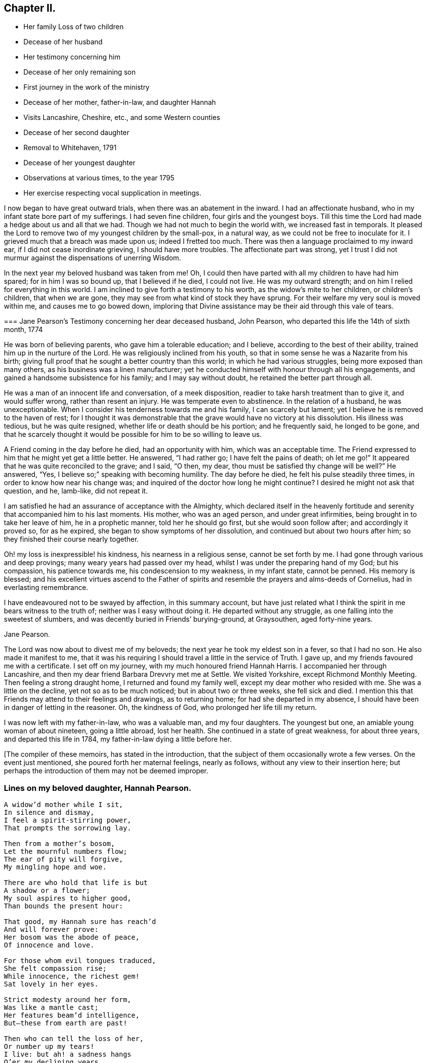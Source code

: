 == Chapter II.

[.chapter-synopsis]
* Her family Loss of two children
* Decease of her husband
* Her testimony concerning him
* Decease of her only remaining son
* First journey in the work of the ministry
* Decease of her mother, father-in-law, and daughter Hannah
* Visits Lancashire, Cheshire, etc., and some Western counties
* Decease of her second daughter
* Removal to Whitehaven, 1791
* Decease of her youngest daughter
* Observations at various times, to the year 1795
* Her exercise respecting vocal supplication in meetings.

I now began to have great outward trials, when there was an abatement in the inward.
I had an affectionate husband, who in my infant state bore part of my sufferings.
I had seven fine children, four girls and the youngest boys.
Till this time the Lord had made a hedge about us and all that we had.
Though we had not much to begin the world with, we increased fast in temporals.
It pleased the Lord to remove two of my youngest children by the small-pox,
in a natural way, as we could not be free to inoculate for it.
I grieved much that a breach was made upon us; indeed I fretted too much.
There was then a language proclaimed to my inward ear,
if I did not cease inordinate grieving, I should have more troubles.
The affectionate part was strong,
yet I trust I did not murmur against the dispensations of unerring Wisdom.

In the next year my beloved husband was taken from me!
Oh, I could then have parted with all my children to have had him spared;
for in him I was so bound up, that I believed if he died, I could not live.
He was my outward strength; and on him I relied for everything in this world.
I am inclined to give forth a testimony to his worth,
as the widow`'s mite to her children, or children`'s children, that when we are gone,
they may see from what kind of stock they have sprung.
For their welfare my very soul is moved within me, and causes me to go bowed down,
imploring that Divine assistance may be their aid through this vale of tears.

[.embedded-content-document.testimony]
--

[.blurb]
=== Jane Pearson`'s Testimony concerning her dear deceased husband, John Pearson, who departed this life the 14th of sixth month, 1774

He was born of believing parents, who gave him a tolerable education; and I believe,
according to the best of their ability, trained him up in the nurture of the Lord.
He was religiously inclined from his youth,
so that in some sense he was a Nazarite from his birth;
giving full proof that he sought a better country than this world;
in which he had various struggles, being more exposed than many others,
as his business was a linen manufacturer;
yet he conducted himself with honour through all his engagements,
and gained a handsome subsistence for his family; and I may say without doubt,
he retained the better part through all.

He was a man of an innocent life and conversation, of a meek disposition,
readier to take harsh treatment than to give it, and would suffer wrong,
rather than resent an injury.
He was temperate even to abstinence.
In the relation of a husband, he was unexceptionable.
When I consider his tenderness towards me and his family, I can scarcely but lament;
yet I believe he is removed to the haven of rest;
for I thought it was demonstrable that the grave would have no victory at his dissolution.
His illness was tedious, but he was quite resigned,
whether life or death should be his portion; and he frequently said,
he longed to be gone,
and that he scarcely thought it would be possible for him to be so willing to leave us.

A Friend coming in the day before he died, had an opportunity with him,
which was an acceptable time.
The Friend expressed to him that he might yet get a little better.
He answered, "`I had rather go; I have felt the pains of death; oh let me go!`"
It appeared that he was quite reconciled to the grave; and I said, "`O then, my dear,
thou must be satisfied thy change will be well?`"
He answered, "`Yes, I believe so;`" speaking with becoming humility.
The day before he died, he felt his pulse steadily three times,
in order to know how near his change was;
and inquired of the doctor how long he might continue?
I desired he might not ask that question, and he, lamb-like, did not repeat it.

I am satisfied he had an assurance of acceptance with the Almighty,
which declared itself in the heavenly fortitude and
serenity that accompanied him to his last moments.
His mother, who was an aged person, and under great infirmities,
being brought in to take her leave of him, he in a prophetic manner,
told her he should go first, but she would soon follow after;
and accordingly it proved so, for as he expired,
she began to show symptoms of her dissolution,
and continued but about two hours after him;
so they finished their course nearly together.

Oh! my loss is inexpressible! his kindness, his nearness in a religious sense,
cannot be set forth by me.
I had gone through various and deep provings; many weary years had passed over my head,
whilst I was under the preparing hand of my God; but his compassion,
his patience towards me, his condescension to my weakness, in my infant state,
cannot be penned.
His memory is blessed;
and his excellent virtues ascend to the Father of spirits
and resemble the prayers and alms-deeds of Cornelius,
had in everlasting remembrance.

I have endeavoured not to be swayed by affection, in this summary account,
but have just related what I think the spirit in me bears witness to the truth of;
neither was I easy without doing it.
He departed without any struggle, as one falling into the sweetest of slumbers,
and was decently buried in Friends`' burying-ground, at Graysouthen,
aged forty-nine years.

[.signed-section-signature]
Jane Pearson.

--

The Lord was now about to divest me of my beloveds;
the next year he took my eldest son in a fever, so that I had no son.
He also made it manifest to me,
that it was his requiring I should travel a little in the service of Truth.
I gave up, and my friends favoured me with a certificate.
I set off on my journey, with my much honoured friend Hannah Harris.
I accompanied her through Lancashire,
and then my dear friend Barbara Drevvry met me at Settle.
We visited Yorkshire, except Richmond Monthly Meeting.
Then feeling a strong draught home, I returned and found my family well,
except my dear mother who resided with me.
She was a little on the decline, yet not so as to be much noticed;
but in about two or three weeks, she fell sick and died.
I mention this that Friends may attend to their feelings and drawings,
as to returning home; for had she departed in my absence,
I should have been in danger of letting in the reasoner.
Oh, the kindness of God, who prolonged her life till my return.

I was now left with my father-in-law, who was a valuable man, and my four daughters.
The youngest but one, an amiable young woman of about nineteen, going a little abroad,
lost her health.
She continued in a state of great weakness, for about three years,
and departed this life in 1784, my father-in-law dying a little before her.

+++[+++The compiler of these memoirs, has stated in the introduction,
that the subject of them occasionally wrote a few verses.
On the event just mentioned, she poured forth her maternal feelings, nearly as follows,
without any view to their insertion here;
but perhaps the introduction of them may not be deemed improper.

=== Lines on my beloved daughter, Hannah Pearson.

[verse]
____
A widow`'d mother while I sit,
In silence and dismay,
I feel a spirit-stirring power,
That prompts the sorrowing lay.

Then from a mother`'s bosom,
Let the mournful numbers flow;
The ear of pity will forgive,
My mingling hope and woe.

There are who hold that life is but
A shadow or a flower;
My soul aspires to higher good,
Than bounds the present hour:

That good, my Hannah sure has reach`'d
And will forever prove:
Her bosom was the abode of peace,
Of innocence and love.

For those whom evil tongues traduced,
She felt compassion rise;
While innocence, the richest gem!
Sat lovely in her eyes.

Strict modesty around her form,
Was like a mantle cast;
Her features beam`'d intelligence,
But--these from earth are past!

Then who can tell the loss of her,
Or number up my tears!
I live: but ah! a sadness hangs
O`'er my declining years.

My dearest consort died again
In Hannah`'s parting breath:
My days are spent in grief, for who
Has known so much of death!

Sweet were your words, my beauteous child,
That you to me express`'d.
When, watching your declining strength,
I hung upon your breast.

And in the anguish of my soul,
To God prefer`'d my prayer.
That, in compassion, yet your life,
He would be pleased to spare.

You meekly answered "`Mother dear!
I`'d rather go than thee,
If such the righteous will of God;
For best that will must be:

Tho`' parted for a little space,
We`'ll hope to meet again.`"
Such resignation gave me strength,
The conflict to sustain.

Can I describe the setting eye?
The faltering tongue restore?
The trembling hand? the shorten`'d breath?--
I cease--for all is over.

Fair as a lily, and as sweet,
My lovely Hannah grew;
But soon she from the garden here,
To Paradise withdrew.

You sister lilies! keep like her,
Your innocence and love,
When gather`'d from the earth, you`'ll then
In beauty rise above.
____

[.offset]
+++[+++Returning now to the journal:]

I was now left with three daughters.
The family sits solitary that was full of people;
but the Lord has been exceedingly kind to me.
When I mourned for the loss of my connections, my husband especially,
condescending kindness vouchsafed thus to plead with me; "`What have I done to thee?
I have taken thy beloveds to a mansion of rest, called them to a better life;
and I will remove, as it pleaseth me, the residue of thy family; and then you will meet,
never more to part.`"
At this moment I had a hope, a precious faith,
that the Lord would mercifully preserve me and mine till the conclusion,
in a degree of innocence.

I may acknowledge, I had suffered a strong persuasion to prevail in my mind,
that the Lord in displeasure, had removed my husband from me;
because I had not faithfully discharged myself in the ministry,
or that something was wrong with me;
and I was even so weak as to require a sign from him,
although he had before fully satisfied me that it was not in displeasure to either of us:
but oh! it was with me a time of great dejection.
What I asked at that time was, that he would cause some of his servants,
with whom I had never corresponded, to write to me, and I would take it as a sign.
He had chastened in his mercy, and now he seemed to be entreated;
for that valuable Friend, Mabel Wigham, addressed me in tender sympathy,
and communicated her feelings that my husband was removed in mercy,
and that I and my children would be preserved.
I note this, that Friends may be faithful in all respects, for it did me much good.

I had now a concern of mind, and I think it had been before me for some years,
to visit the meetings of Friends in the western part of this nation.
Cornwall pressed very close, that had I had wings, I could have flown to it for rest.
I informed some of my friends, who encouraged me and united with me in my prospect.
I then acquainted the Monthly Meeting, and obtained its certificate,
and I had my dear friend, M. Haworth, of Haslingden, for a companion.
We visited most meetings in Lancashire, Cheshire, Shropshire, Worcestershire,
Somersetshire, Devonshire, and Cornwall.

I had a close concern to visit a Friend who had been low for some time,
and mentioned it to some Friends, but way was not made suitable to my diffidence.
When I got as far back as Plymouth, I did not know but I must have returned; for,
if I may be allowed the expression, the furnace was hot,
which made my anguish inexpressible; it made all my bones to shake,
and affected my health for the remainder of the journey, which till then had been good.
Friends had need to be careful how they turn back diffident minds,
who are not like the offspring of Sceva, taking upon them, in their own strength,
to call over unclean spirits.
The Lord wrought mightily in me towards the distressed,
for I had passed through much affliction, and was thereby rendered very susceptible,
readily catching a sense of sorrow wherever I found it.

I believe the Friends were backward of giving encouragement,
wishing to conceal the infirmities that had overtaken
so valuable an instrument as she had been:
and besides all this, many much more worthy had visited her,
with whom indeed I am not fit to be ranked.
But I am what I am, by the grace of God;
and as he worketh wonders by mean low instruments,
he may work through such to others if he please.
I must however own that they gave permission to me, but not to my companion,
and an allowance differs from a hearty concurrence;
yet I have felt judgment for the omission, but believed before I left the place,
that deliverance would come from another source;
and I have lived to know and be thankful for it.
I missed several meetings in my way home, being poorly,
and believing it safe and lawful for me to return.
I found my family well, and had the evidence of peace answering my obedience.

I have now arrived at the fifty-sixth year of my age, and still afflictions abide me.
My second daughter being removed by death, I have but two remaining.
She was an innocent, virtuous young woman,
bore a lingering illness with patience and resignation,
and I believe is gathered in mercy.

In 1791 I moved to Whitehaven to reside, before the death of my youngest daughter;
to whose marriage with a Friend belonging to that meeting, I had consented.
Our going there, was also much the mind of both my daughters.
My daughter who resided with me was desirous of living there,
in order to be helpful to her married sister, whose family was increasing.
Oh, the close exercise I have had in this meeting! truly it has worn me down,
with other trying circumstances which befell me at that place.
Many a bitter cup have I and my poor children drunk of there.
If it has but tended to our refinement, it is well;
for surely our bodies were enfeebled thereby.
I did my best under the heavy trials I met with.
The Lord knows my prayers were almost incessant,
while under the weight of unpleasant things.

My youngest daughter was a religious, pious young woman, and died the year we removed.
She was exceedingly delicate, of a meek disposition, and tender-spirited;
and yet she had waded through difficulties, so that in her dying moments she expressed,
that streams of tears had run down her cheeks; and that if she died then,
which she was not afraid to do, she died innocent;
for that she had never done ill to any one.
And she often said encouragingly; "`The Lord knows what is best for us.`"
She had a strong apprehension that she should die;
but from a sweet prospect of good that I had had in our meeting a little before,
in my low wading respecting her, I did believe all would be well;
and from this discovery, I caught a hope that she might recover;
which she remarked during her illness.
"`Mother,`" said she, "`thou hast been mistaken.`"
I answered: "`My dear, I saw something so comfortable about thee,
I believed all would be well;`" she answered: "`All will be well,`" and added,
"`I have often thought of that Friend from Manchester,
who pointed out to us in a family sitting, that some had not long to stay;
but the state he spoke to, seemed too good for me to accept of.
I was willing to put it to another in the company, who at that time was indisposed.`"
She left three fine children in charge to surviving relations.

Though it is my lot often to sit silent at meetings in the place where I now reside;
yet I have precious openings and Divine intimations on my return home from them,
even respecting individuals.
But hardness of heart has crept into the minds of some,
and it may be right to let them alone.

2nd of sixth month, 1793.--I know not for what I am held at this place,
except it be faithfully to suffer with the suffering seed here.
I have renewedly felt a precious union with our dear Lord in his crucified state,
in the hearts of professors.
Oh, the plungings witnessed in our meetings!
There is an active spirit got in, that takes its food upon the surface,
or catches at it flying in the airy regions.
With food of this nature, some seek to feed and to be fed.
I have painfully sat under some recent testimonies, when it seemed clear to me,
sin held its empire: and what was delivered, though sound truths,
yet did not slay the man of sin: but I am alluding to none belonging to our meeting;
there is a precious seed in this place, with which in a great measure, I can unite.

1st of fifth month, 1794.--I have been at meeting this day, which was heavy;
I felt clouds gathering thickly, the sun and moon darkened,
the greater and lesser lights withdrawn; that in my deeply trying, inward labour,
I saw no light in the horizon,
and very confidently believed the bitterness of death was around.
I struggled in silence till my gracious Master gave me to see, that where he was,
his servant should be also.
I derived some consolation therefrom;
reposing in a belief that I was of the suffering seed,
though the least member in the body, or the meanest in the Father`'s house.
I think I have had in this meeting, such a diversity of feelings,
that perhaps I have experienced the two extremes of happiness and woe.
At one time in silence, there was a confirming language inwardly spoken;
and though a poor worm, I had hopes it might be applied to myself.
It was: "`My presence shall go with thee,
and I will give thee rest;`" under which I was ready to sing the song of Moses,
the servant of the Lord, and the song of the Lamb.
At another time, my mind was so overshadowed with the power of Truth,
that the season was too solemn for any vocal voice to be heard,
the cloud and glory so great, that none could minister.

Sixth month.--I am now returned from Broughton, where I have been nine weeks,
on account of my only surviving daughter`'s weak state of health.
I felt comfortable whilst there,
and much enlargement of heart towards the few Friends belonging to that place.
Oh, may they be profited!
Truly it was free mercy handed to them,
and not for works of righteousness that they have done,
for I think them deficient in that great duty of attending religious meetings.
How sorrowful it is, when elders and overseers stay at home by their stuff,
while others are wading deeply for the promotion of Truth!

Whitehaven, eighth month,
1794.--This day our Monthly Meeting has been a very favoured season to me.
My soul arose above all its troubles, under a precious sense,
that in my sojourning thus far through life,
the Lord has always eyed me for good and has watched my goings;
and though I cannot say I never made false steps, yet he who knows my heart,
knows it to be weakness.
Oh, how weak are we, when divested of his saving help!
Yet he has in mercy fully forgiven all,
and deigned to give me a foretaste of the joys of his kingdom:
a sense that has no feeling of sorrow; no more sighing; no weepings,
but a joy without alloy.
In this state I have been ready to think the days of my mourning are nearly ended,
having a strong "`desire to depart and to be with
Christ;`" feeling all my soul`'s enemies subdued,
so that I could pray for them that have despitefully used me.
In this heavenly place in Christ Jesus, it is good for us to abide.
This day I was silent; the fulness of glory too great to minister.

22nd, 1794.--Have been at meeting.
Oh, the sifting I have, in regard to the ministry I am gifted with!
Though I believe I was rightly called, that I entered at the right time,
and have moved with godly fear in it, not choosing my own way, nor carving for myself,
yet I am so low as to think I have never been of use.
I opened my mouth this day, as I thought, from a small impulse,
or the moving of prophetic instruction, out of my little to bake a cake first.
Here is no redundancy now, but a grain of faith that a supply may be afforded,
answering my need.
I ventured my offering in the simplicity, so far as I know; but oh,
the buffeting at my return home was truly bitter!

I am now arrived near the sixtieth year of my age;
and my bodily strength is much impaired: I am grown very weak.
I do not expect it will be long,
before the narrow confines of the silent grave will enclose me.
Happy moment! when I shall be freed from the sight and voice of the oppressor:
for although some might be sensible that I have undergone hard things,
yet none have known the anguish of my heart; it is beyond all description,
but it is known to God.
I have often had to remember holy Job, and to quote him in the exercise of my gift,
in honest labour among the people, and to say, "`Even today is my complaint bitter,
my stroke is heavier than my groaning;`" and so has mine been,
even at this late period of my life.
He also declares, he cried out of wrong, but was not heard, yea, cried aloud,
but there was no judgment.

I ventured to conclude this day, as at some former seasons,
that I would preach no more in this place; for the spring of the Gospel is much shut.
I find if I speak, my grief is not assuaged, if I forbear, what am I eased?
For I have tried from meeting to meeting what silence would do for me.
I search myself to find the cause,
that I am not lively in my ministry as in the days of my youth:
for truly I conclude there is no life in me,
so that I now most earnestly wish for the lodging of a wayfaring man in the wilderness,
where I might go from my people and leave them.
I feel weary of these suffering seasons; they are more than my frame can well bear.

Fourth month 8th, 1795.--I was at our week-day meeting,
in which I beheld that we are born to trouble, as the sparks fly upwards;
that the human mind at seasons, is like a sponge, drinking up affliction,
till it sinks in deep waters; yea, they flow into the soul.
Oh! the perplexities experienced in this space of time!
Few and evil have been our days, and we have not attained to the years of our progenitors.
In this state,
condescending kindness vouchsafed to lead me to the rock that is higher than I;
and mine eyes saw that we fret for things unworthy the notice of a redeemed mind;
and that if I, or my friends with whom I sat,
were but called upon to take leave of everything below the sun,
all these perplexing anxieties would vanish like an atom in the whirlwind,
and be of no weight at all.
We should then only lament that we had not looked above these momentary afflictions,
and fixed our confidence on the invisible Arm, and invincible power of Omnipotence.
But oh! how is the natural part attracted by visible
objects! while that which is born from above,
suffers through our not adhering to the invisible.

In this meeting I desired that I might be favoured with an extraordinary visitation,
whereby I might be made willing to give up to any requirings,
having long had an exceedingly great dread upon my spirit,
in regard to praying in public assemblies.
Ah! this broke the creaturely part in me, and laid me in the dust.
I could be willing to breathe mentally during the whole of a meeting:
but when I should have fallen upon my knees, oh, the reasonings I had;
as that the cup of favour was not full enough:
that I had not come so near to his seat as I ought,
or was not sufficiently clothed with the garment of praise;
that fervent desire for my friends, was not arrived at full height;
or that I had not enough of the indwelling of God`'s pure Spirit, to enable me,
in this awful gift of prayer, to keep so close to his precious, directing,
all-saving power, as to be preserved from offering a word in prayer,
of which he was not the author and requirer.

Although this is a pinching dispensation, and I may now appear very like a weakling,
just entered into the service, yet I have at different times been prevailed upon,
to call upon the name of the Lord in public.
But I have had great searching of heart afterward,
lest I should have made the smallest deviation or sally from the precious life,
whilst so concerned;
that now nature is likely to fail at the appearance and approach of intercession.
May the Lord help me!
Perhaps this little delineation, may be as face answering face in a glass,
to some who are very conscientious in every movement, especially prayer;
and may that always be offered "`with a right understanding, seasoned with grace.`"
